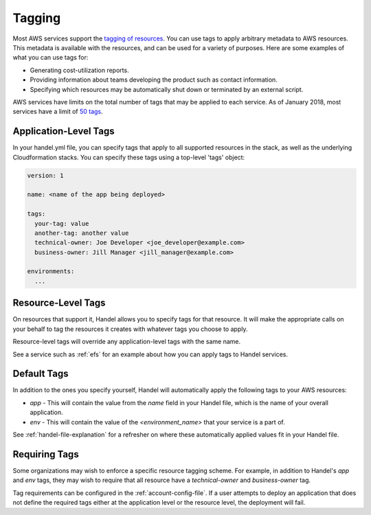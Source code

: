 .. _tagging:

Tagging
=======
Most AWS services support the `tagging of resources <https://aws.amazon.com/answers/account-management/aws-tagging-strategies/>`_. You can use tags to apply arbitrary metadata to AWS resources. This metadata is available with the resources, and can be used for a variety of purposes. Here are some examples of what you can use tags for:

* Generating cost-utilization reports.
* Providing information about teams developing the product such as contact information.
* Specifying which resources may be automatically shut down or terminated by an external script.

AWS services have limits on the total number of tags that may be applied to each service. As of January 2018, most services have a limit of `50 tags <https://aws.amazon.com/blogs/security/now-organize-your-aws-resources-by-using-up-to-50-tags-per-resource/>`_.

Application-Level Tags
----------------------

In your handel.yml file, you can specify tags that apply to all supported resources in the stack, as well as the underlying Cloudformation stacks.  You can specify these tags using a top-level 'tags' object:

.. code-block:: yaml

    version: 1

    name: <name of the app being deployed>

    tags:
      your-tag: value
      another-tag: another value
      technical-owner: Joe Developer <joe_developer@example.com>
      business-owner: Jill Manager <jill_manager@example.com>

    environments:
      ...


Resource-Level Tags
-------------------
On resources that support it, Handel allows you to specify tags for that resource. It will make the appropriate calls on your behalf to tag the resources it creates with whatever tags you choose to apply.

Resource-level tags will override any application-level tags with the same name.

See a service such as :ref:`efs` for an example about how you can apply tags to Handel services.

.. _tagging-default-tags:

Default Tags
------------
In addition to the ones you specify yourself, Handel will automatically apply the following tags to your AWS resources:

* *app* - This will contain the value from the *name* field in your Handel file, which is the name of your overall application.
* *env* - This will contain the value of the *<environment_name>* that your service is a part of.

See :ref:`handel-file-explanation` for a refresher on where these automatically applied values fit in your Handel file.

Requiring Tags
--------------

Some organizations may wish to enforce a specific resource tagging scheme. For example, in addition to Handel's `app` and `env` tags, they may wish to require that all resource have a `technical-owner` and `business-owner` tag.

Tag requirements can be configured in the :ref:`account-config-file`. If a user attempts to deploy an application that does not define the required tags either at the application level or the resource level, the deployment will fail.
